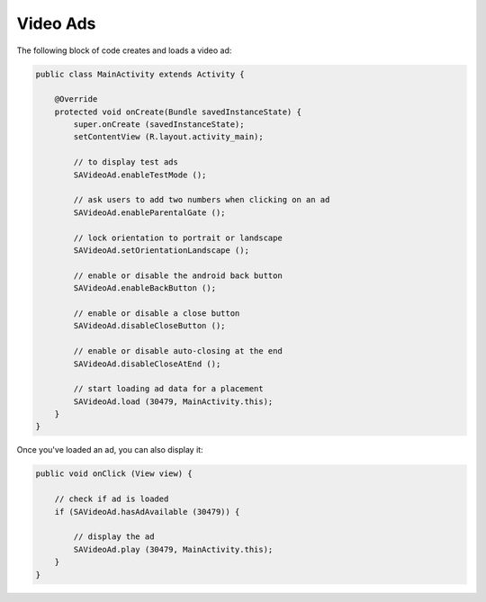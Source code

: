 Video Ads
=========

The following block of code creates and loads a video ad:

.. code-block:: java

    public class MainActivity extends Activity {

        @Override
        protected void onCreate(Bundle savedInstanceState) {
            super.onCreate (savedInstanceState);
            setContentView (R.layout.activity_main);

            // to display test ads
            SAVideoAd.enableTestMode ();

            // ask users to add two numbers when clicking on an ad
            SAVideoAd.enableParentalGate ();

            // lock orientation to portrait or landscape
            SAVideoAd.setOrientationLandscape ();

            // enable or disable the android back button
            SAVideoAd.enableBackButton ();

            // enable or disable a close button
            SAVideoAd.disableCloseButton ();

            // enable or disable auto-closing at the end
            SAVideoAd.disableCloseAtEnd ();

            // start loading ad data for a placement
            SAVideoAd.load (30479, MainActivity.this);
        }
    }

Once you've loaded an ad, you can also display it:

.. code-block:: java

    public void onClick (View view) {

        // check if ad is loaded
        if (SAVideoAd.hasAdAvailable (30479)) {

            // display the ad
            SAVideoAd.play (30479, MainActivity.this);
        }
    }
